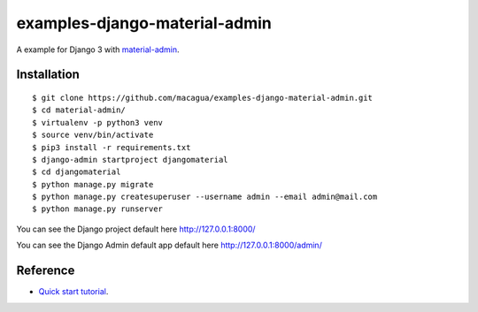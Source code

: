 ==============================
examples-django-material-admin
==============================

A example for Django 3 with `material-admin`_.

Installation
============

::

  $ git clone https://github.com/macagua/examples-django-material-admin.git
  $ cd material-admin/
  $ virtualenv -p python3 venv
  $ source venv/bin/activate
  $ pip3 install -r requirements.txt
  $ django-admin startproject djangomaterial
  $ cd djangomaterial
  $ python manage.py migrate
  $ python manage.py createsuperuser --username admin --email admin@mail.com
  $ python manage.py runserver

You can see the Django project default here http://127.0.0.1:8000/

You can see the Django Admin default app default here http://127.0.0.1:8000/admin/


Reference
=========

- `Quick start tutorial <https://github.com/MaistrenkoAnton/django-material-admin/blob/master/README.rst>`_.

.. _`material-admin`: https://pypi.org/project/django-material-admin/
